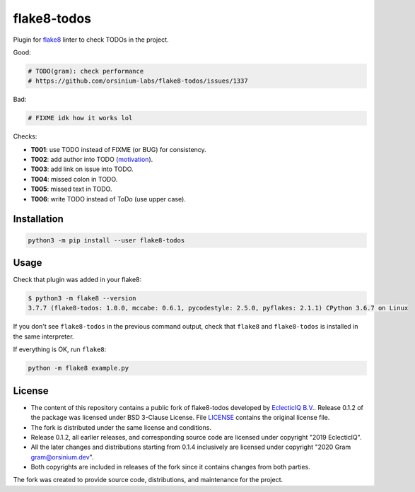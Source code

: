 
flake8-todos
============

Plugin for `flake8 <http://flake8.pycqa.org/en/latest/>`_ linter to check TODOs in the project.

Good:

.. code-block:: python

   # TODO(gram): check performance
   # https://github.com/orsinium-labs/flake8-todos/issues/1337

Bad:

.. code-block:: python

   # FIXME idk how it works lol

Checks:


* **T001**\ : use TODO instead of FIXME (or BUG) for consistency.
* **T002**\ : add author into TODO (\ `motivation <https://dave.cheney.net/practical-go/presentations/qcon-china.html#_dont_comment_bad_code_rewrite_it>`_\ ).
* **T003**\ : add link on issue into TODO.
* **T004**\ : missed colon in TODO.
* **T005**\ : missed text in TODO.
* **T006**\ : write TODO instead of ToDo (use upper case).

Installation
------------

.. code-block:: bash

   python3 -m pip install --user flake8-todos

Usage
-----

Check that plugin was added in your flake8:

.. code-block:: bash

   $ python3 -m flake8 --version
   3.7.7 (flake8-todos: 1.0.0, mccabe: 0.6.1, pycodestyle: 2.5.0, pyflakes: 2.1.1) CPython 3.6.7 on Linux

If you don't see ``flake8-todos`` in the previous command output, check that ``flake8`` and ``flake8-todos`` is installed in the same interpreter.

If everything is OK, run ``flake8``\ :

.. code-block:: bash

   python -m flake8 example.py

License
-------


* The content of this repository contains a public fork of flake8-todos developed by `EclecticIQ B.V. <https://github.com/eclecticiq>`_. Release 0.1.2 of the package was licensed under BSD 3-Clause License. File `LICENSE <LICENSE>`_ contains the original license file.
* The fork is distributed under the same license and conditions.
* Release 0.1.2, all earlier releases, and corresponding source code are licensed under copyright "2019 EclecticIQ".
* All the later changes and distributions starting from 0.1.4 inclusively are licensed under copyright "2020 Gram gram@orsinium.dev".
* Both copyrights are included in releases of the fork since it contains changes from both parties.

The fork was created to provide source code, distributions, and maintenance for the project.
